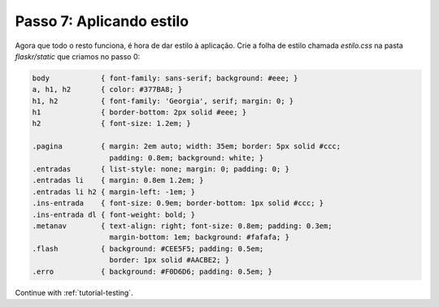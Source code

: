 .. _tutorial-css:

Passo 7: Aplicando estilo
=========================

Agora que todo o resto funciona, é hora de dar estilo à aplicação. Crie a
folha de estilo chamada `estilo.css` na pasta `flaskr/static` que criamos no
passo 0:

.. sourcecode:: css

    body            { font-family: sans-serif; background: #eee; }
    a, h1, h2       { color: #377BA8; }
    h1, h2          { font-family: 'Georgia', serif; margin: 0; }
    h1              { border-bottom: 2px solid #eee; }
    h2              { font-size: 1.2em; }

    .pagina         { margin: 2em auto; width: 35em; border: 5px solid #ccc;
                      padding: 0.8em; background: white; }
    .entradas       { list-style: none; margin: 0; padding: 0; }
    .entradas li    { margin: 0.8em 1.2em; }
    .entradas li h2 { margin-left: -1em; }
    .ins-entrada    { font-size: 0.9em; border-bottom: 1px solid #ccc; }
    .ins-entrada dl { font-weight: bold; }
    .metanav        { text-align: right; font-size: 0.8em; padding: 0.3em;
                      margin-bottom: 1em; background: #fafafa; }
    .flash          { background: #CEE5F5; padding: 0.5em;
                      border: 1px solid #AACBE2; }
    .erro           { background: #F0D6D6; padding: 0.5em; }

Continue with :ref:`tutorial-testing`.
